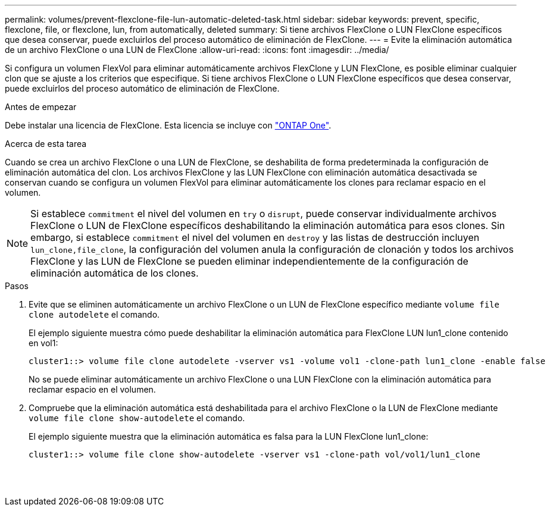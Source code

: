 ---
permalink: volumes/prevent-flexclone-file-lun-automatic-deleted-task.html 
sidebar: sidebar 
keywords: prevent, specific, flexclone, file, or flexclone, lun, from automatically, deleted 
summary: Si tiene archivos FlexClone o LUN FlexClone específicos que desea conservar, puede excluirlos del proceso automático de eliminación de FlexClone. 
---
= Evite la eliminación automática de un archivo FlexClone o una LUN de FlexClone
:allow-uri-read: 
:icons: font
:imagesdir: ../media/


[role="lead"]
Si configura un volumen FlexVol para eliminar automáticamente archivos FlexClone y LUN FlexClone, es posible eliminar cualquier clon que se ajuste a los criterios que especifique. Si tiene archivos FlexClone o LUN FlexClone específicos que desea conservar, puede excluirlos del proceso automático de eliminación de FlexClone.

.Antes de empezar
Debe instalar una licencia de FlexClone. Esta licencia se incluye con link:../system-admin/manage-licenses-concept.html#licenses-included-with-ontap-one["ONTAP One"].

.Acerca de esta tarea
Cuando se crea un archivo FlexClone o una LUN de FlexClone, se deshabilita de forma predeterminada la configuración de eliminación automática del clon. Los archivos FlexClone y las LUN FlexClone con eliminación automática desactivada se conservan cuando se configura un volumen FlexVol para eliminar automáticamente los clones para reclamar espacio en el volumen.

[NOTE]
====
Si establece `commitment` el nivel del volumen en `try` o `disrupt`, puede conservar individualmente archivos FlexClone o LUN de FlexClone específicos deshabilitando la eliminación automática para esos clones. Sin embargo, si establece `commitment` el nivel del volumen en `destroy` y las listas de destrucción incluyen `lun_clone,file_clone`, la configuración del volumen anula la configuración de clonación y todos los archivos FlexClone y las LUN de FlexClone se pueden eliminar independientemente de la configuración de eliminación automática de los clones.

====
.Pasos
. Evite que se eliminen automáticamente un archivo FlexClone o un LUN de FlexClone específico mediante `volume file clone autodelete` el comando.
+
El ejemplo siguiente muestra cómo puede deshabilitar la eliminación automática para FlexClone LUN lun1_clone contenido en vol1:

+
[listing]
----
cluster1::> volume file clone autodelete -vserver vs1 -volume vol1 -clone-path lun1_clone -enable false
----
+
No se puede eliminar automáticamente un archivo FlexClone o una LUN FlexClone con la eliminación automática para reclamar espacio en el volumen.

. Compruebe que la eliminación automática está deshabilitada para el archivo FlexClone o la LUN de FlexClone mediante `volume file clone show-autodelete` el comando.
+
El ejemplo siguiente muestra que la eliminación automática es falsa para la LUN FlexClone lun1_clone:

+
[listing]
----
cluster1::> volume file clone show-autodelete -vserver vs1 -clone-path vol/vol1/lun1_clone
															Vserver Name: vs1
															Clone Path: vol/vol1/lun1_clone
															Autodelete Enabled: false
----

